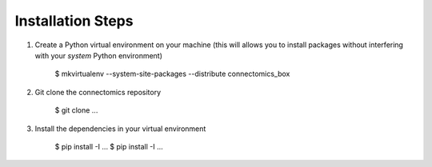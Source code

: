 Installation Steps
==================

1. Create a Python virtual environment on your machine (this will allows you to install
   packages without interfering with your *system* Python environment)

    $ mkvirtualenv --system-site-packages --distribute connectomics_box

2. Git clone the connectomics repository

    $ git clone ...

3. Install the dependencies in your virtual environment

    $ pip install -I ...
    $ pip install -I ...
